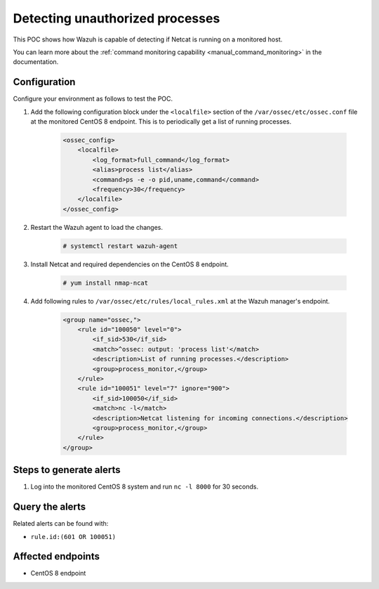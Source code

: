 
.. meta::
  :description: This POC shows how Wazuh is capable of detecting if Netcat is running on a monitored host. Learn more about this in this section of the documentation.

.. _poc_detect_unauthorized_process_netcat:

Detecting unauthorized processes
================================

This POC shows how Wazuh is capable of detecting if Netcat is running on a monitored host.

You can learn more about the :ref:`command monitoring capability <manual_command_monitoring>` in the documentation.

Configuration
-------------

Configure your environment as follows to test the POC.

#. Add the following configuration block under the ``<localfile>`` section of the ``/var/ossec/etc/ossec.conf`` file at the monitored CentOS 8 endpoint. This is to periodically get a list of running processes.

    .. code-block:: XML

        <ossec_config>
            <localfile>
                <log_format>full_command</log_format>
                <alias>process list</alias>
                <command>ps -e -o pid,uname,command</command>
                <frequency>30</frequency>
            </localfile>
        </ossec_config>

#. Restart the Wazuh agent to load the changes.

    .. code-block:: console

        # systemctl restart wazuh-agent

#. Install Netcat and required dependencies on the CentOS 8 endpoint.

    .. code-block:: console

        # yum install nmap-ncat

#. Add following rules to ``/var/ossec/etc/rules/local_rules.xml`` at the Wazuh manager's endpoint.

    .. code-block:: XML

        <group name="ossec,">
            <rule id="100050" level="0">
                <if_sid>530</if_sid>
                <match>^ossec: output: 'process list'</match>
                <description>List of running processes.</description>
                <group>process_monitor,</group>
            </rule>
            <rule id="100051" level="7" ignore="900">
                <if_sid>100050</if_sid>
                <match>nc -l</match>
                <description>Netcat listening for incoming connections.</description>
                <group>process_monitor,</group>
            </rule>
        </group>

Steps to generate alerts
------------------------

#. Log into the monitored CentOS 8 system and run ``nc -l 8000`` for 30 seconds.

Query the alerts
----------------

Related alerts can be found with:

- ``rule.id:(601 OR 100051)``

Affected endpoints
------------------

- CentOS 8 endpoint
